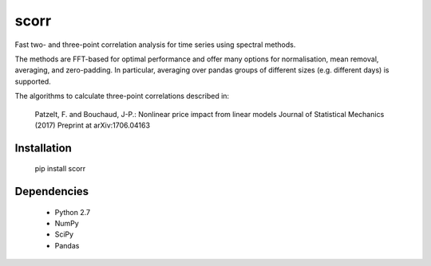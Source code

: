 scorr
=====

Fast two- and three-point correlation analysis for time series
using spectral methods.

The methods are FFT-based for optimal performance and offer many options for 
normalisation, mean removal, averaging, and zero-padding. In particular, 
averaging over pandas groups of different sizes (e.g. different days) is 
supported.

The algorithms to calculate three-point correlations described in:
	
    Patzelt, F. and Bouchaud, J-P.:
    Nonlinear price impact from linear models
    Journal of Statistical Mechanics (2017)
    Preprint at arXiv:1706.04163
    

Installation
------------

	pip install scorr
	
		
Dependencies
------------

	- Python 2.7
	- NumPy
	- SciPy
	- Pandas
